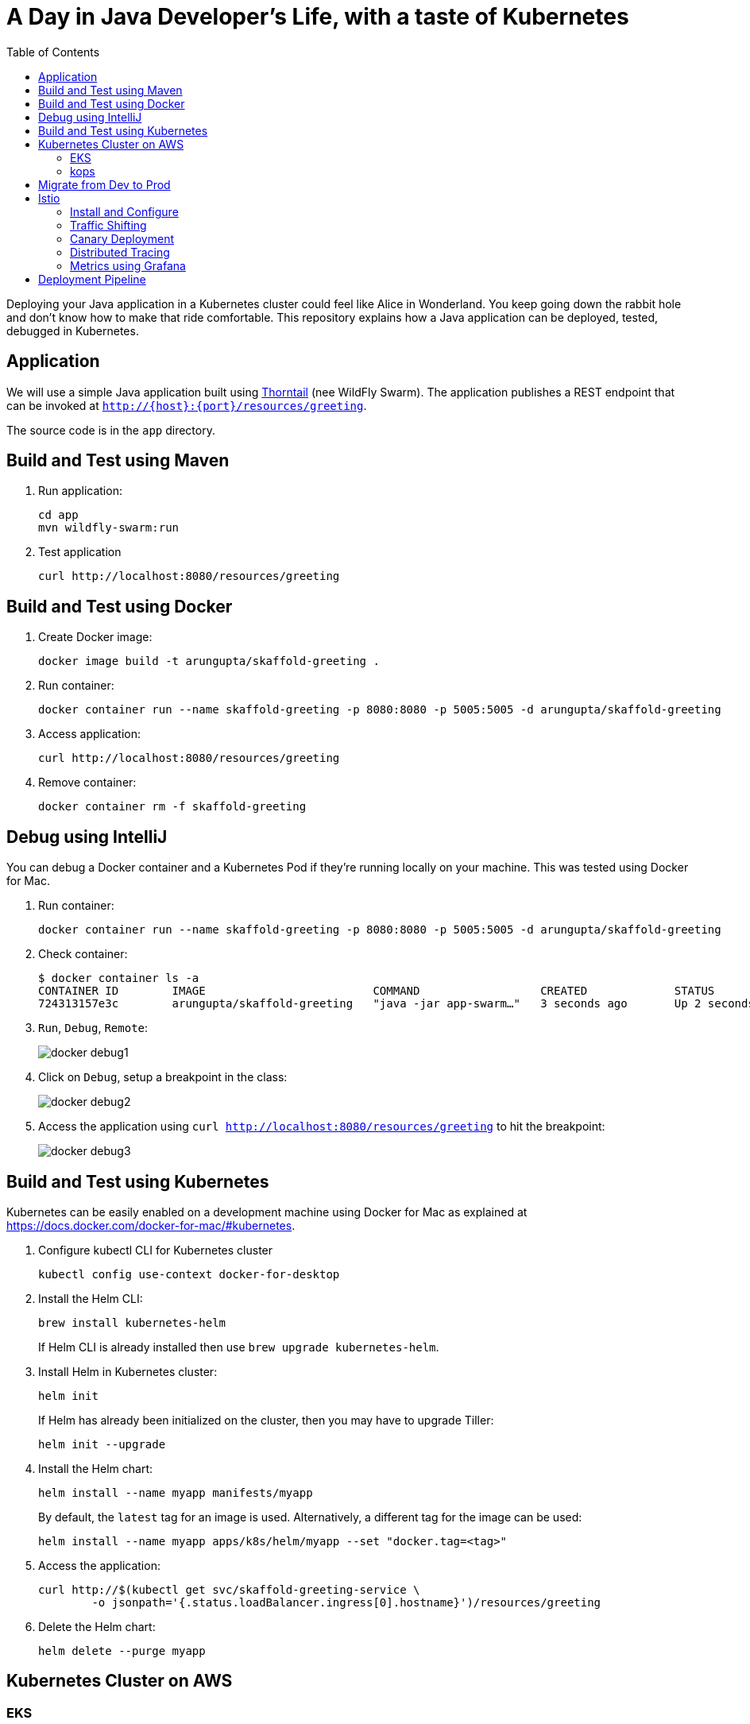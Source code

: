 = A Day in Java Developer's Life, with a taste of Kubernetes
:toc:

Deploying your Java application in a Kubernetes cluster could feel like Alice in Wonderland. You keep going down the rabbit hole and don't know how to make that ride comfortable. This repository explains how a Java application can be deployed, tested, debugged in Kubernetes.

== Application

We will use a simple Java application built using https://thorntail.io/[Thorntail] (nee WildFly Swarm). The application publishes a REST endpoint that can be invoked at `http://{host}:{port}/resources/greeting`.

The source code is in the `app` directory.

== Build and Test using Maven

. Run application:

	cd app
	mvn wildfly-swarm:run

. Test application

	curl http://localhost:8080/resources/greeting

== Build and Test using Docker

. Create Docker image:

	docker image build -t arungupta/skaffold-greeting .

. Run container:

	docker container run --name skaffold-greeting -p 8080:8080 -p 5005:5005 -d arungupta/skaffold-greeting

. Access application:

	curl http://localhost:8080/resources/greeting

. Remove container:

	docker container rm -f skaffold-greeting

== Debug using IntelliJ

You can debug a Docker container and a Kubernetes Pod if they're running locally on your machine. This was tested using Docker for Mac.

. Run container:

	docker container run --name skaffold-greeting -p 8080:8080 -p 5005:5005 -d arungupta/skaffold-greeting

. Check container:

	$ docker container ls -a
	CONTAINER ID        IMAGE                         COMMAND                  CREATED             STATUS              PORTS                                            NAMES
	724313157e3c        arungupta/skaffold-greeting   "java -jar app-swarm…"   3 seconds ago       Up 2 seconds        0.0.0.0:5005->5005/tcp, 0.0.0.0:8080->8080/tcp   skaffold-greeting

. `Run`, `Debug`, `Remote`:
+
image::images/docker-debug1.png[]
+
. Click on `Debug`, setup a breakpoint in the class:
+
image::images/docker-debug2.png[]
+
. Access the application using `curl http://localhost:8080/resources/greeting` to hit the breakpoint:
+
image::images/docker-debug3.png[]

== Build and Test using Kubernetes

Kubernetes can be easily enabled on a development machine using Docker for Mac as explained at https://docs.docker.com/docker-for-mac/#kubernetes.

. Configure kubectl CLI for Kubernetes cluster

	kubectl config use-context docker-for-desktop

. Install the Helm CLI:
+
	brew install kubernetes-helm
+
If Helm CLI is already installed then use `brew upgrade kubernetes-helm`.
+
. Install Helm in Kubernetes cluster:
+
	helm init
+
If Helm has already been initialized on the cluster, then you may have to upgrade Tiller:
+
	helm init --upgrade
+
. Install the Helm chart:
+
	helm install --name myapp manifests/myapp
+
By default, the `latest` tag for an image is used. Alternatively, a different tag for the image can be used:
+
  helm install --name myapp apps/k8s/helm/myapp --set "docker.tag=<tag>"
+
. Access the application:

  curl http://$(kubectl get svc/skaffold-greeting-service \
  	-o jsonpath='{.status.loadBalancer.ingress[0].hostname}')/resources/greeting

. Delete the Helm chart:

	helm delete --purge myapp

== Kubernetes Cluster on AWS

=== EKS

https://docs.aws.amazon.com/eks/latest/userguide/getting-started.html

=== kops

https://github.com/kubernetes/kops[kops] is a commmunity-supported way to get a Kubernetes cluster up and running on AWS.

. Set AZs:
+
```
export AWS_AVAILABILITY_ZONES="$(aws ec2 describe-availability-zones \
	--query 'AvailabilityZones[].ZoneName' \
	--output text | \
	awk -v OFS="," '$1=$1')"
```
+
. Set state store: `export KOPS_STATE_STORE=s3://kubernetes-aws-io`
. Create cluster:

	kops create cluster \
		--zones ${AWS_AVAILABILITY_ZONES} \
		--master-size m4.xlarge \
		--master-zones ${AWS_AVAILABILITY_ZONES} \
		--node-count 5 \
		--node-size m4.2xlarge \
		--name cluster.k8s.local \
		--yes

== Migrate from Dev to Prod

. Get the list of configs:

	$ kubectl config get-contexts
	CURRENT   NAME                 CLUSTER                      AUTHINFO             NAMESPACE
	          aws                  kubernetes                   aws                  
	          cluster.k8s.local    cluster.k8s.local            cluster.k8s.local    
	*         docker-for-desktop   docker-for-desktop-cluster   docker-for-desktop   

. Change the context:

    kubectl config use-context cluster.k8s.local

. Get updated list of configs:

	$ kubectl config get-contexts
	CURRENT   NAME                 CLUSTER                      AUTHINFO             NAMESPACE
	          aws                  kubernetes                   aws                  
	*         cluster.k8s.local    cluster.k8s.local            cluster.k8s.local    
	          docker-for-desktop   docker-for-desktop-cluster   docker-for-desktop

. Redeploy the application

== Istio

https://istio.io/[Istio] is is a layer 4/7 proxy that routes and load balances traffic over HTTP, WebSocket, HTTP/2, gRPC and supports application protocols such as MongoDB and Redis. Istio uses the Envoy proxy to manage all inbound/outbound traffic in the service mesh.

Istio has a wide variety of traffic management features that live outside the application code, such as A/B testing, phased/canary rollouts, failure recovery, circuit breaker, layer 7 routing and policy enforcement (all provided by the Envoy proxy). Istio also supports ACLs, rate limits, quotas, authentication, request tracing and telemetry collection using its Mixer component. The goal of the Istio project is to support traffic management and security of microservices without requiring any changes to the application; it does this by injecting a sidecar into your pod that handles all network communications.

=== Install and Configure

. Enable admission controllers as explained at https://istio.io/docs/setup/kubernetes/quick-start/#aws-w-kops. Rolling update the cluster to enable admission controllers.
. Install and configure:

	curl -L https://github.com/istio/istio/releases/download/0.8.0/istio-0.8.0-osx.tar.gz | tar xzvf -
	cd istio-0.8.0
	export PATH=$PWD/bin:$PATH
	kubectl apply -f install/kubernetes/istio-demo.yaml

. Verify:
+
```
$ kubectl get pods -n istio-system
NAME                                        READY     STATUS      RESTARTS   AGE
grafana-cd99bf478-mcbpw                     1/1       Running     0          15m
istio-citadel-ff5696f6f-fqfcg               1/1       Running     0          15m
istio-cleanup-old-ca-wszns                  0/1       Completed   0          15m
istio-egressgateway-58d98d898c-27mbj        1/1       Running     0          15m
istio-ingressgateway-6bc7c7c4bc-rqjfn       1/1       Running     0          15m
istio-mixer-post-install-dzn6w              0/1       Completed   0          15m
istio-pilot-6c5c6b586c-lrtxf                2/2       Running     0          15m
istio-policy-5c7fbb4b9f-rwzv7               2/2       Running     0          15m
istio-sidecar-injector-dbd67c88d-mgtvn      1/1       Running     0          15m
istio-statsd-prom-bridge-6dbb7dcc7f-gtfz2   1/1       Running     0          15m
istio-telemetry-54b5bf4847-zmlsb            2/2       Running     0          15m
istio-tracing-67dbb5b89f-lg7tp              1/1       Running     0          15m
prometheus-586d95b8d9-zc7bp                 1/1       Running     0          15m
servicegraph-6d86dfc6cb-6pggg               1/1       Running     0          15m
```
+
. Enable sidecar injection for the `default` namespace:

  kubectl label namespace default istio-injection=enabled

. Deploy the application:

  kubectl apply -f manifests/app.yaml

. Check the pods and note that each pod has two containers (one for application and one sidecar) running:

  $ kubectl get pods
  NAME                       READY     STATUS    RESTARTS   AGE
  greeting-fdb644b54-q6z6f   2/2       Running   0          5m
  name-6b98d566bf-khmp6      2/2       Running   0          5m
  webapp-6f4546695d-tnsf8    2/2       Running   0          5m

. Get response:

  curl http://$(kubectl get svc/webapp -o jsonpath='{.status.loadBalancer.ingress[0].hostname}')

=== Traffic Shifting

. Deploy application with two versions of `greeting`, one that returns `Hello` greeting and another that returns `Howdy`:

  kubectl apply -f manifests/app.yaml
  kubectl apply -f manifests/app-greeting-hello-howdy.yaml

. Access application multipe times to see different greeting messages:

  for i in {1..10}
  do
  	curl -q http://$(kubectl get svc/webapp -o jsonpath='{.status.loadBalancer.ingress[0].hostname}')
  	echo
  done
  
. Setup an Istio rule to split traffic between 75% to `Hello` and 25% to `Howdy` version of the `greeting` service:

  kubectl apply -f manifests/greeting-rule-75-25.yaml

. Invoke the service again to see the traffic split between two greeting services.

=== Canary Deployment

. Setup an Istio rule to divert 10% traffic to canary:

  kubectl delete -f manifests/greeting-rule-75-25.yaml
  kubectl apply -f manifests/greeting-canary.yaml

. Access application multipe times to see ~10% greeting messages with `Howdy`:

  for i in {1..50}
  do
  	curl -q http://$(kubectl get svc/webapp -o jsonpath='{.status.loadBalancer.ingress[0].hostname}')
  	echo
  done

=== Distributed Tracing

Istio is deployed as a sidecar proxy into each of your pods; this means it can see and monitor all the traffic flows between your microservices and generate a graphical representation of your mesh traffic. We’ll use the application you deployed in the previous step to demonstrate this.

Setup access to the tracing dashboard URL using port-forwarding:

	kubectl port-forward \
		-n istio-system \
		$(kubectl get pod \
			-n istio-system \
			-l app=jaeger \
			-o jsonpath='{.items[0].metadata.name}') 16686:16686 &

Access the dashboard at http://localhost:16686.

image::images/istio-dag.png[]

=== Metrics using Grafana

. Install the Grafana add-on:

	kubectl apply -f install/kubernetes/addons/grafana.yaml

. Forward Istio dashboard using Grafana UI:

	kubectl -n istio-system \
		port-forward $(kubectl -n istio-system \
			get pod -l app=grafana \
			-o jsonpath='{.items[0].metadata.name}') 3000:3000 &

. View Istio dashboard http://localhost:3000/d/1/istio-dashboard?

. Invoke the endpoint:

	curl http://$(kubectl get svc/webapp -o jsonpath='{.status.loadBalancer.ingress[0].hostname}')

image::images/istio-dashboard.png[]

== Deployment Pipeline

https://github.com/GoogleContainerTools/skaffold[Skaffold] is a command line utility that facilitates continuous development for Kubernetes applications. With Skaffold, you can iterate on your application source code locally then deploy it to a remote Kubernetes cluster.

. Download Skaffold:

	curl -Lo skaffold https://storage.googleapis.com/skaffold/releases/latest/skaffold-darwin-amd64 \
		&& chmod +x skaffold

. Run Skaffold in the application directory:

    cd app
    skaffold dev

. Access the service:

    curl http://$(kubectl \
    	get svc/skaffold-greeting-service \
    	-o jsonpath='{.status.loadBalancer.ingress[0].hostname}')

